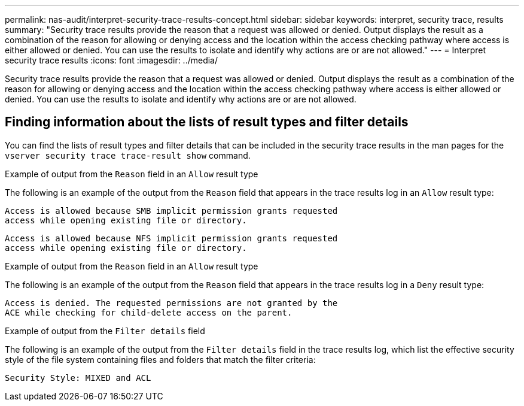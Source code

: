 ---
permalink: nas-audit/interpret-security-trace-results-concept.html
sidebar: sidebar
keywords: interpret, security trace, results
summary: "Security trace results provide the reason that a request was allowed or denied. Output displays the result as a combination of the reason for allowing or denying access and the location within the access checking pathway where access is either allowed or denied. You can use the results to isolate and identify why actions are or are not allowed."
---
= Interpret security trace results
:icons: font
:imagesdir: ../media/

[.lead]
Security trace results provide the reason that a request was allowed or denied. Output displays the result as a combination of the reason for allowing or denying access and the location within the access checking pathway where access is either allowed or denied. You can use the results to isolate and identify why actions are or are not allowed.

== Finding information about the lists of result types and filter details

You can find the lists of result types and filter details that can be included in the security trace results in the man pages for the `vserver security trace trace-result show` command.

.Example of output from the `Reason` field in an `Allow` result type

The following is an example of the output from the `Reason` field that appears in the trace results log in an `Allow` result type:

----
Access is allowed because SMB implicit permission grants requested
access while opening existing file or directory.
----

----
Access is allowed because NFS implicit permission grants requested
access while opening existing file or directory.
----

.Example of output from the `Reason` field in an `Allow` result type

The following is an example of the output from the `Reason` field that appears in the trace results log in a `Deny` result type:

----
Access is denied. The requested permissions are not granted by the
ACE while checking for child-delete access on the parent.
----

.Example of output from the `Filter details` field

The following is an example of the output from the `Filter details` field in the trace results log, which list the effective security style of the file system containing files and folders that match the filter criteria:

----
Security Style: MIXED and ACL
----
